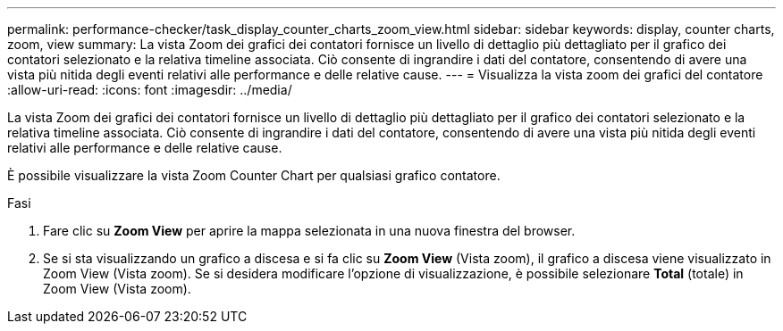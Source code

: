 ---
permalink: performance-checker/task_display_counter_charts_zoom_view.html 
sidebar: sidebar 
keywords: display, counter charts, zoom, view 
summary: La vista Zoom dei grafici dei contatori fornisce un livello di dettaglio più dettagliato per il grafico dei contatori selezionato e la relativa timeline associata. Ciò consente di ingrandire i dati del contatore, consentendo di avere una vista più nitida degli eventi relativi alle performance e delle relative cause. 
---
= Visualizza la vista zoom dei grafici del contatore
:allow-uri-read: 
:icons: font
:imagesdir: ../media/


[role="lead"]
La vista Zoom dei grafici dei contatori fornisce un livello di dettaglio più dettagliato per il grafico dei contatori selezionato e la relativa timeline associata. Ciò consente di ingrandire i dati del contatore, consentendo di avere una vista più nitida degli eventi relativi alle performance e delle relative cause.

È possibile visualizzare la vista Zoom Counter Chart per qualsiasi grafico contatore.

.Fasi
. Fare clic su *Zoom View* per aprire la mappa selezionata in una nuova finestra del browser.
. Se si sta visualizzando un grafico a discesa e si fa clic su *Zoom View* (Vista zoom), il grafico a discesa viene visualizzato in Zoom View (Vista zoom). Se si desidera modificare l'opzione di visualizzazione, è possibile selezionare *Total* (totale) in Zoom View (Vista zoom).


